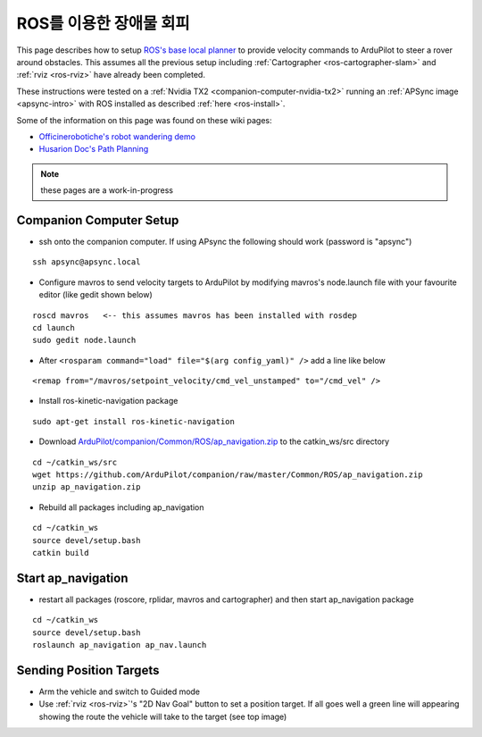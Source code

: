 .. _ros-object-avoidance:

========================
ROS를 이용한 장애물 회피
========================

.. image:: ../images/ros-object-avoidance.png
    :target: ../_images/ros-object-avoidance.png
    :width: 450px


This page describes how to setup `ROS's base local planner <http://wiki.ros.org/base_local_planner>`__ to provide velocity commands to ArduPilot to steer a rover around obstacles.  This assumes all the previous setup including :ref:`Cartographer <ros-cartographer-slam>` and :ref:`rviz <ros-rviz>` have already been completed.

These instructions were tested on a :ref:`Nvidia TX2 <companion-computer-nvidia-tx2>` running an :ref:`APSync image <apsync-intro>` with ROS installed as described :ref:`here <ros-install>`.

Some of the information on this page was found on these wiki pages:

- `Officinerobotiche's robot wandering demo <https://github.com/officinerobotiche/ros_robot_wandering_demo>`__
- `Husarion Doc's Path Planning <https://husarion.com/tutorials/ros-tutorials/7-path-planning/#7-path-planning-launching-path-planning-node>`__

.. note::

    these pages are a work-in-progress

Companion Computer Setup
------------------------

- ssh onto the companion computer.  If using APsync the following should work (password is "apsync")

::

    ssh apsync@apsync.local

- Configure mavros to send velocity targets to ArduPilot by modifying mavros's node.launch file with your favourite editor (like gedit shown below)

::

    roscd mavros   <-- this assumes mavros has been installed with rosdep
    cd launch
    sudo gedit node.launch

- After ``<rosparam command="load" file="$(arg config_yaml)" />`` add a line like below

::

    <remap from="/mavros/setpoint_velocity/cmd_vel_unstamped" to="/cmd_vel" />

- Install ros-kinetic-navigation package

::

    sudo apt-get install ros-kinetic-navigation

- Download `ArduPilot/companion/Common/ROS/ap_navigation.zip <https://github.com/ArduPilot/companion/tree/master/Common/ROS>`__ to the catkin_ws/src directory

::

    cd ~/catkin_ws/src
    wget https://github.com/ArduPilot/companion/raw/master/Common/ROS/ap_navigation.zip
    unzip ap_navigation.zip

- Rebuild all packages including ap_navigation

::

    cd ~/catkin_ws
    source devel/setup.bash
    catkin build

Start ap_navigation
-------------------

- restart all packages (roscore, rplidar, mavros and cartographer) and then start ap_navigation package

::

    cd ~/catkin_ws
    source devel/setup.bash
    roslaunch ap_navigation ap_nav.launch

Sending Position Targets
------------------------

- Arm the vehicle and switch to Guided mode
- Use :ref:`rviz <ros-rviz>`'s "2D Nav Goal" button to set a position target.  If all goes well a green line will appearing showing the route the vehicle will take to the target (see top image)
